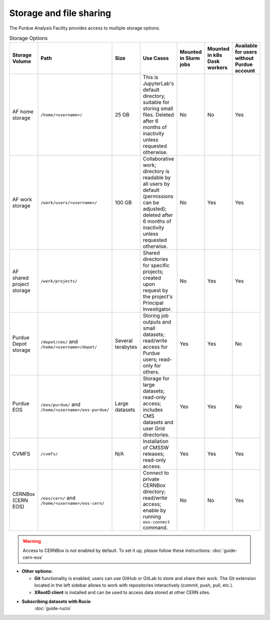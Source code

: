 .. _doc-storage:

Storage and file sharing
==================================

The Purdue Analysis Facility provides access to multiple storage options.

.. list-table:: Storage Options
   :header-rows: 1
   :widths: 20 40 20 60 10 10 10

   * - Storage Volume
     - Path
     - Size
     - Use Cases
     - Mounted in Slurm jobs
     - Mounted in k8s Dask workers
     - Available for users without Purdue account
   * - AF home storage
     - ``/home/<username>/``
     - 25 GB
     - This is JupyterLab's default directory, suitable for storing small files. Deleted after 6 months of inactivity unless requested otherwise.
     - No
     - No
     - Yes
   * - AF work storage
     - ``/work/users/<username>/``
     - 100 GB
     - Collaborative work; directory is readable by all users by default (permissions can be adjusted); deleted after 6 months of inactivity unless requested otherwise.
     - No
     - Yes
     - Yes
   * - AF shared project storage
     - ``/work/projects/``
     - 
     - Shared directories for specific projects; created upon request by the project's Principal Investigator.
     - No
     - Yes
     - Yes
   * - Purdue Depot storage
     - ``/depot/cms/`` and ``/home/<username>/depot/``
     - Several terabytes
     - Storing job outputs and small datasets; read/write access for Purdue users; read-only for others.
     - Yes
     - Yes
     - No
   * - Purdue EOS
     - ``/eos/purdue/`` and ``/home/<username>/eos-purdue/``
     - Large datasets
     - Storage for large datasets; read-only access; includes CMS datasets and user Grid directories.
     - Yes
     - Yes
     - No
   * - CVMFS
     - ``/cvmfs/``
     - N/A
     - Installation of CMSSW releases; read-only access.
     - Yes
     - Yes
     - Yes
   * - CERNBox (CERN EOS)
     - ``/eos/cern/`` and ``/home/<username>/eos-cern/``
     - 
     - Connect to private CERNBox directory; read/write access; enable by running ``eos-connect`` command.
     - No
     - No
     - Yes

.. warning::
   
    Access to CERNBox is not enabled by default. To set it up, please follow these instructions:
    :doc:`guide-cern-eos`

* **Other options:**

  * **Git** functionality is enabled, users can use GitHub or GitLab to store and share their work.
    The Git extension located in the left sidebar allows to work with repositories interactively  (commit, push, pull, etc.).
  * **XRootD client** is installed and can be used to access data stored at other CERN sites.

* **Subscribing datasets with Rucio**
    :doc:`guide-rucio`

